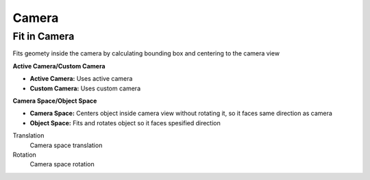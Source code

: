 Camera
===================================


************************************************************
Fit in Camera
************************************************************

Fits geomety inside the camera by calculating bounding box and centering to the camera view

.. image:: images/fitincam.jpg
.. image:: images/fitincam2.jpg

**Active Camera/Custom Camera**

- **Active Camera:** Uses active camera
- **Custom Camera:**  Uses custom camera
  

**Camera Space/Object Space**

- **Camera Space:** Centers object inside camera view without rotating it, so it faces same direction as camera
- **Object Space:**  Fits and rotates object so it faces spesified direction

.. image:: images/fitincam3.jpg

Translation
  Camera space translation
  
Rotation
  Camera space rotation
